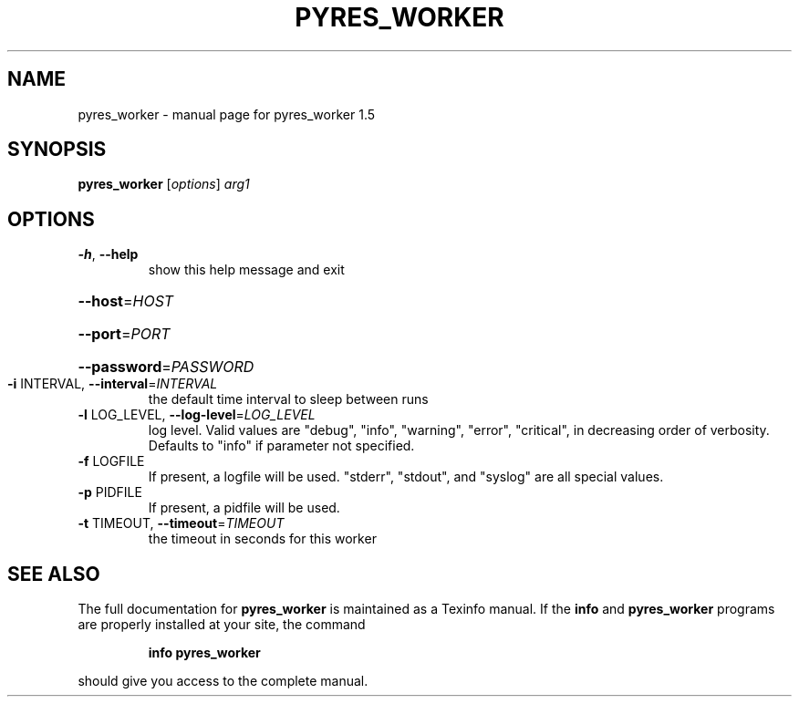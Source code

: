 .\" DO NOT MODIFY THIS FILE!  It was generated by help2man 1.46.4.
.TH PYRES_WORKER "1" "June 2016" "pyres_worker 1.5" "User Commands"
.SH NAME
pyres_worker \- manual page for pyres_worker 1.5
.SH SYNOPSIS
.B pyres_worker
[\fI\,options\/\fR] \fI\,arg1\/\fR
.SH OPTIONS
.TP
\fB\-h\fR, \fB\-\-help\fR
show this help message and exit
.HP
\fB\-\-host\fR=\fI\,HOST\/\fR
.HP
\fB\-\-port\fR=\fI\,PORT\/\fR
.HP
\fB\-\-password\fR=\fI\,PASSWORD\/\fR
.TP
\fB\-i\fR INTERVAL, \fB\-\-interval\fR=\fI\,INTERVAL\/\fR
the default time interval to sleep between runs
.TP
\fB\-l\fR LOG_LEVEL, \fB\-\-log\-level\fR=\fI\,LOG_LEVEL\/\fR
log level.  Valid values are "debug", "info",
"warning", "error", "critical", in decreasing order of
verbosity. Defaults to "info" if parameter not
specified.
.TP
\fB\-f\fR LOGFILE
If present, a logfile will be used.  "stderr",
"stdout", and "syslog" are all special values.
.TP
\fB\-p\fR PIDFILE
If present, a pidfile will be used.
.TP
\fB\-t\fR TIMEOUT, \fB\-\-timeout\fR=\fI\,TIMEOUT\/\fR
the timeout in seconds for this worker
.SH "SEE ALSO"
The full documentation for
.B pyres_worker
is maintained as a Texinfo manual.  If the
.B info
and
.B pyres_worker
programs are properly installed at your site, the command
.IP
.B info pyres_worker
.PP
should give you access to the complete manual.
